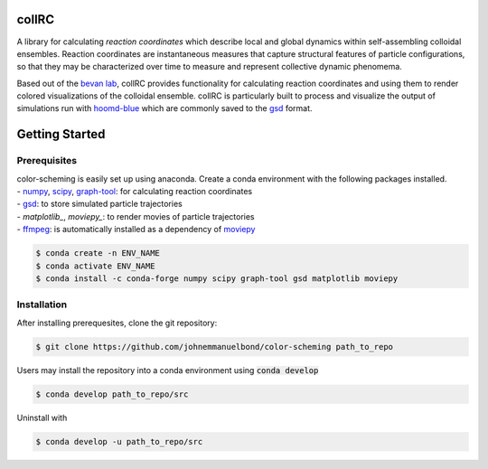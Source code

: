 collRC
======

.. description.rst

A library for calculating *reaction coordinates* which describe local and global dynamics within self-assembling colloidal ensembles. Reaction coordinates are instantaneous measures that capture structural features of particle configurations, so that they may be characterized over time to measure and represent collective dynamic phenomema.

Based out of the `bevan lab`_, collRC provides functionality for calculating reaction coordinates and using them to render colored visualizations of the colloidal ensemble. collRC is particularly built to process and visualize the output of simulations run with `hoomd-blue`_ which are commonly saved to the `gsd`_ format.

.. _bevan lab: https://bevan.jh.edu/
.. _hoomd-blue: https://hoomd-blue.readthedocs.io/en/latest/
.. _gsd: https://gsd.readthedocs.io/en/latest/

.. intro.rst

Getting Started
===============

Prerequisites
*************

| color-scheming is easily set up using anaconda. Create a conda environment with the following packages installed.
| \- `numpy`_, `scipy`_, `graph-tool`_: for calculating reaction coordinates
| \- `gsd`_: to store simulated particle trajectories
| \- `matplotlib_`, `moviepy_`: to render movies of particle trajectories
| \- `ffmpeg`_: is automatically installed as a dependency of `moviepy`_

.. code-block:: bash

   $ conda create -n ENV_NAME
   $ conda activate ENV_NAME
   $ conda install -c conda-forge numpy scipy graph-tool gsd matplotlib moviepy

Installation
************

After installing prerequesites, clone the git repository:

.. code-block:: bash

   $ git clone https://github.com/johnemmanuelbond/color-scheming path_to_repo

Users may install the repository into a conda environment using :code:`conda develop`

.. code-block:: bash

   $ conda develop path_to_repo/src

Uninstall with

.. code-block:: bash

   $ conda develop -u path_to_repo/src


.. _numpy: https://numpy.org/doc/stable/
.. _scipy: https://docs.scipy.org/doc/scipy/
.. _graph-tool: https://graph-tool.skewed.de/static/docs/latest/
.. _gsd: https://gsd.readthedocs.io/en/latest/
.. _matplotlib: https://matplotlib.org/stable/contents.html
.. _ffmpeg: https://www.ffmpeg.org/documentation.html
.. _moviepy: https://zulko.github.io/moviepy/